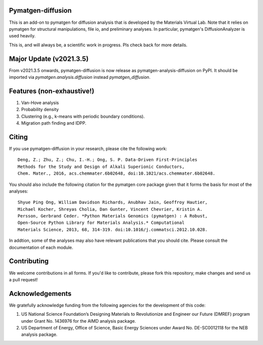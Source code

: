 .. image:: https://github.com/materialsvirtuallab/pymatgen-diffusion/actions/workflows/testing.yml/badge.svg
      :alt: CI Status
      :target: https://github.com/materialsvirtuallab/pymatgen-diffusion/actions/workflows/testing.yml

.. image:: https://coveralls.io/repos/github/materialsvirtuallab/pymatgen-diffusion/badge.svg?branch=master
      :target: https://coveralls.io/github/materialsvirtuallab/pymatgen-diffusion?branch=master

Pymatgen-diffusion
==================

This is an add-on to pymatgen for diffusion analysis that is developed
by the Materials Virtual Lab. Note that it relies on pymatgen for structural 
manipulations, file io, and preliminary analyses. In particular, pymatgen's 
DiffusionAnalyzer is used heavily.

This is, and will always be, a scientific work in progress. Pls check back 
for more details.

Major Update (v2021.3.5)
========================

From v2021.3.5 onwards, pymatgen-diffusion is now release as pymatgen-analysis-diffusion on PyPI. It should be imported
via `pymatgen.analysis.diffusion` instead `pymatgen_diffusion`.

Features (non-exhaustive!)
==========================

1. Van-Hove analysis
2. Probability density
3. Clustering (e.g., k-means with periodic boundary conditions).
4. Migration path finding and IDPP.

Citing
======

If you use pymatgen-diffusion in your research, please cite the following
work::

    Deng, Z.; Zhu, Z.; Chu, I.-H.; Ong, S. P. Data-Driven First-Principles 
    Methods for the Study and Design of Alkali Superionic Conductors, 
    Chem. Mater., 2016, acs.chemmater.6b02648, doi:10.1021/acs.chemmater.6b02648.

You should also include the following citation for the pymatgen core package
given that it forms the basis for most of the analyses::

    Shyue Ping Ong, William Davidson Richards, Anubhav Jain, Geoffroy Hautier,
    Michael Kocher, Shreyas Cholia, Dan Gunter, Vincent Chevrier, Kristin A.
    Persson, Gerbrand Ceder. *Python Materials Genomics (pymatgen) : A Robust,
    Open-Source Python Library for Materials Analysis.* Computational
    Materials Science, 2013, 68, 314-319. doi:10.1016/j.commatsci.2012.10.028.
    
In addtion, some of the analyses may also have relevant publications that
you should cite. Please consult the documentation of each module.

Contributing
============

We welcome contributions in all forms. If you'd like to contribute, please 
fork this repository, make changes and send us a pull request!

Acknowledgements
================

We gratefully acknowledge funding from the following agencies for the
development of this code:

1. US National Science Foundation’s Designing Materials to Revolutionize and
   Engineer our Future (DMREF) program under Grant No. 1436976 for the AIMD
   analysis package.
2. US Department of Energy, Oﬃce of Science, Basic Energy Sciences under
   Award No. DE-SC0012118 for the NEB analysis package.
